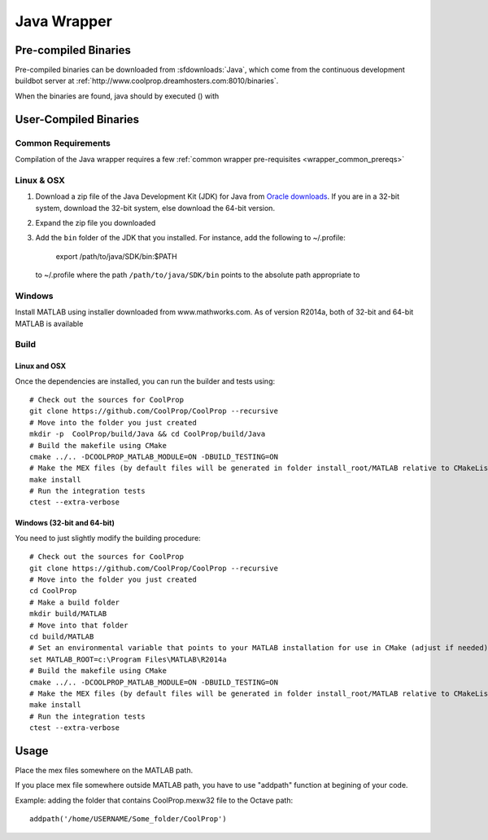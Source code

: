 .. _Java:

************
Java Wrapper
************

Pre-compiled Binaries
=====================
Pre-compiled binaries can be downloaded from :sfdownloads:`Java`, which come from the continuous development buildbot server at :ref:`http://www.coolprop.dreamhosters.com:8010/binaries`.

When the binaries are found, java should by executed () with 

User-Compiled Binaries
======================

Common Requirements
-------------------
Compilation of the Java wrapper requires a few :ref:`common wrapper pre-requisites <wrapper_common_prereqs>`
    
Linux & OSX
-----------

1. Download a zip file of the Java Development Kit (JDK) for Java from `Oracle downloads <http://www.oracle.com/technetwork/java/javase/downloads/jdk8-downloads-2133151.html>`_. If you are in a 32-bit system, download the 32-bit system, else download the 64-bit version.

2. Expand the zip file you downloaded

3. Add the ``bin`` folder of the JDK that you installed.  For instance, add the following to ~/.profile:
      
      export /path/to/java/SDK/bin:$PATH 
      
  to ~/.profile where the path ``/path/to/java/SDK/bin`` points to the absolute path appropriate to


Windows
-------

Install MATLAB using installer downloaded from www.mathworks.com.  As of version R2014a, both of 32-bit and 64-bit MATLAB is available

Build
-----

Linux and OSX
^^^^^^^^^^^^^

Once the dependencies are installed, you can run the builder and tests using::

    # Check out the sources for CoolProp
    git clone https://github.com/CoolProp/CoolProp --recursive
    # Move into the folder you just created
    mkdir -p  CoolProp/build/Java && cd CoolProp/build/Java
    # Build the makefile using CMake
    cmake ../.. -DCOOLPROP_MATLAB_MODULE=ON -DBUILD_TESTING=ON
    # Make the MEX files (by default files will be generated in folder install_root/MATLAB relative to CMakeLists.txt file)
    make install
    # Run the integration tests
    ctest --extra-verbose

Windows (32-bit and 64-bit)
^^^^^^^^^^^^^^^^^^^^^^^^^^^ 

You need to just slightly modify the building procedure::

    # Check out the sources for CoolProp
    git clone https://github.com/CoolProp/CoolProp --recursive
    # Move into the folder you just created
    cd CoolProp
    # Make a build folder
    mkdir build/MATLAB
    # Move into that folder
    cd build/MATLAB
    # Set an environmental variable that points to your MATLAB installation for use in CMake (adjust if needed)
    set MATLAB_ROOT=c:\Program Files\MATLAB\R2014a
    # Build the makefile using CMake
    cmake ../.. -DCOOLPROP_MATLAB_MODULE=ON -DBUILD_TESTING=ON
    # Make the MEX files (by default files will be generated in folder install_root/MATLAB relative to CMakeLists.txt file)
    make install
    # Run the integration tests
    ctest --extra-verbose

Usage
=====

Place the mex files somewhere on the MATLAB path.

If you place mex file somewhere outside MATLAB path, you have to use
"addpath" function at begining of your code.

Example: adding the folder that contains CoolProp.mexw32 file to the Octave path::

    addpath('/home/USERNAME/Some_folder/CoolProp')
